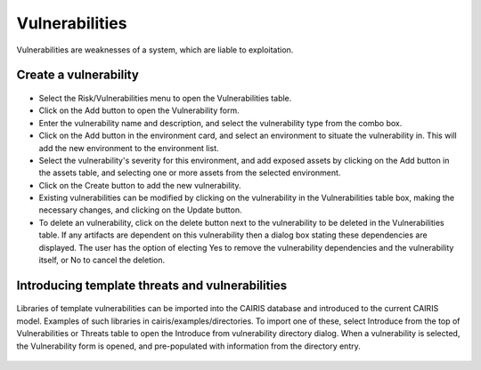 Vulnerabilities
===============

Vulnerabilities are weaknesses of a system, which are liable to
exploitation.

Create a vulnerability
----------------------

.. figure:: VulnerabilityForm.jpg
   :alt: Vulnerability form


-  Select the Risk/Vulnerabilities menu to open the Vulnerabilities table.

-  Click on the Add button to open the Vulnerability form.

-  Enter the vulnerability name and description, and select the
   vulnerability type from the combo box.

-  Click on the Add button in the environment card, and select an environment to situate the vulnerability in. This will add the new environment to the environment list.

-  Select the vulnerability's severity for this environment, and add exposed assets by clicking on the Add button in the assets table, and selecting one or more assets from the selected environment.

-  Click on the Create button to add the new vulnerability.

-  Existing vulnerabilities can be modified by clicking on the
   vulnerability in the Vulnerabilities table box, making the necessary
   changes, and clicking on the Update button.

-  To delete an vulnerability, click on the delete button next to the vulnerability to be deleted in the Vulnerabilities table. If any artifacts are dependent on this vulnerability then a dialog box stating these dependencies are displayed. The user has the option of electing Yes to remove the vulnerability dependencies and the vulnerability itself, or No to cancel the deletion.

Introducing template threats and vulnerabilities
------------------------------------

.. figure:: ImportVulnerabilityDialog.jpg
   :alt: Import Vulnerability

Libraries of template vulnerabilities can be imported into the CAIRIS database and introduced to the current CAIRIS model.  Examples of such libraries in cairis/examples/directories. To import one of these,
select Introduce from the top of Vulnerabilities or Threats table to open the Introduce from vulnerability directory dialog. When a vulnerability is selected, the Vulnerability form is opened, and pre-populated with information from the directory entry.

.. figure:: ImportedVulnerabilityForm.jpg
   :alt: Imported Vulnerability
